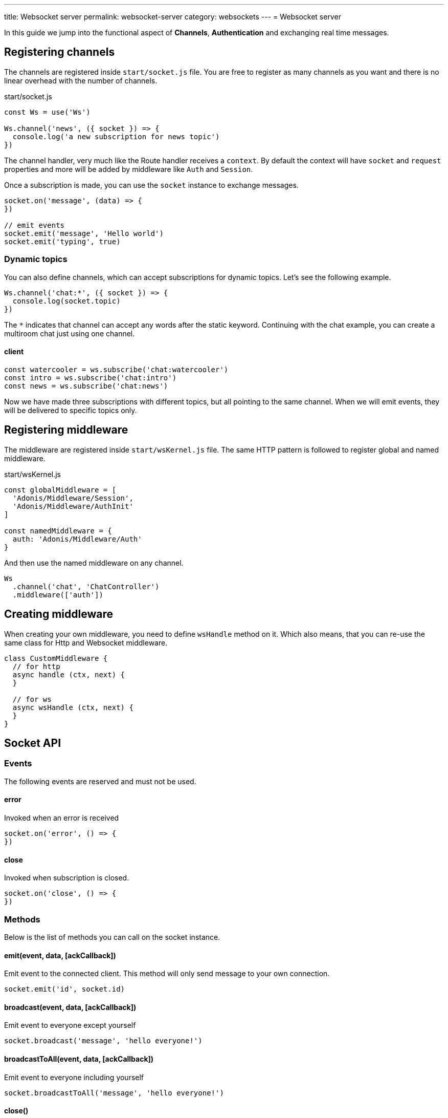 ---
title: Websocket server
permalink: websocket-server
category: websockets
---
= Websocket server

toc::[]

In this guide we jump into the functional aspect of *Channels*, *Authentication* and exchanging real time messages.

== Registering channels
The channels are registered inside `start/socket.js` file. You are free to register as many channels as you want and there is no linear overhead with the number of channels.

.start/socket.js
[source, js]
----
const Ws = use('Ws')

Ws.channel('news', ({ socket }) => {
  console.log('a new subscription for news topic')
})
----

The channel handler, very much like the Route handler receives a `context`. By default the context will have `socket` and `request` properties and more will be added by middleware like `Auth` and `Session`.

Once a subscription is made, you can use the `socket` instance to exchange messages.

[source, js]
----
socket.on('message', (data) => {
})

// emit events
socket.emit('message', 'Hello world')
socket.emit('typing', true)
----

=== Dynamic topics
You can also define channels, which can accept subscriptions for dynamic topics. Let's see the following example.

[source, js]
----
Ws.channel('chat:*', ({ socket }) => {
  console.log(socket.topic)
})
----

The `*` indicates that channel can accept any words after the static keyword. Continuing with the chat example, you can create a multiroom chat just using one channel.

==== client
[source, js]
----
const watercooler = ws.subscribe('chat:watercooler')
const intro = ws.subscribe('chat:intro')
const news = ws.subscribe('chat:news')
----

Now we have made three subscriptions with different topics, but all pointing to the same channel. When we will emit events, they will be delivered to specific topics only.

== Registering middleware
The middleware are registered inside `start/wsKernel.js` file. The same HTTP pattern is followed to register global and named middleware.

.start/wsKernel.js
[source, js]
----
const globalMiddleware = [
  'Adonis/Middleware/Session',
  'Adonis/Middleware/AuthInit'
]

const namedMiddleware = {
  auth: 'Adonis/Middleware/Auth'
}
----

And then use the named middleware on any channel.

[source, js]
----
Ws
  .channel('chat', 'ChatController')
  .middleware(['auth'])
----

== Creating middleware
When creating your own middleware, you need to define `wsHandle` method on it. Which also means, that you can re-use the same class for Http and Websocket middleware.

[source, js]
----
class CustomMiddleware {
  // for http
  async handle (ctx, next) {
  }

  // for ws
  async wsHandle (ctx, next) {
  }
}
----

== Socket API

=== Events
The following events are reserved and must not be used.

==== error
Invoked when an error is received

[source, js]
----
socket.on('error', () => {
})
----

==== close
Invoked when subscription is closed.

[source, js]
----
socket.on('close', () => {
})
----

=== Methods
Below is the list of methods you can call on the socket instance.

==== emit(event, data, [ackCallback])
Emit event to the connected client. This method will only send message to your own connection.

[source, js]
----
socket.emit('id', socket.id)
----

==== broadcast(event, data, [ackCallback])
Emit event to everyone except yourself

[source, js]
----
socket.broadcast('message', 'hello everyone!')
----

==== broadcastToAll(event, data, [ackCallback])
Emit event to everyone including yourself

[source, js]
----
socket.broadcastToAll('message', 'hello everyone!')
----

==== close()
Forcefully close subscription from server

[source, js]
----
socket.close()
----

=== Properties
Following are the read only properties you can access on the socket instance.

==== id
Socket unique id

[source, js]
----
socket.id
----

==== topic
The topic under which the subscription socket was created

[source, js]
----
socket.topic
----

==== connection
Reference to TCP connection, this connection is shared across multiple sockets for a single client for multiplexing.

[source, js]
----
socket.connection
----
